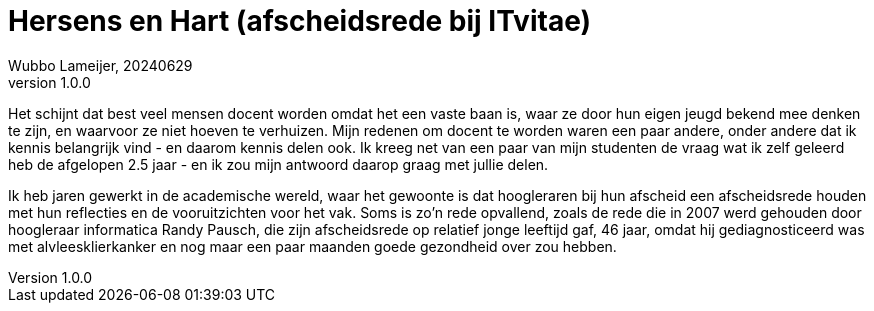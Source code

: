 # Hersens en Hart (afscheidsrede bij ITvitae)
Wubbo Lameijer, 20240629
v1.0.0

Het schijnt dat best veel mensen docent worden omdat het een vaste baan is, waar ze door hun eigen jeugd bekend mee denken te zijn, en waarvoor ze niet hoeven te verhuizen. Mijn redenen om docent te worden waren een paar andere, onder andere dat ik kennis belangrijk vind - en daarom kennis delen ook. Ik kreeg net van een paar van mijn studenten de vraag wat ik zelf geleerd heb de afgelopen 2.5 jaar - en ik zou mijn antwoord daarop graag met jullie delen.

Ik heb jaren gewerkt in de academische wereld, waar het gewoonte is dat hoogleraren bij hun afscheid een afscheidsrede houden met hun reflecties en de vooruitzichten voor het vak. Soms is zo'n rede opvallend, zoals de rede die in 2007 werd gehouden door hoogleraar informatica Randy Pausch, die zijn afscheidsrede op relatief jonge leeftijd gaf, 46 jaar, omdat hij gediagnosticeerd was met alvleesklierkanker en nog maar een paar maanden goede gezondheid over zou hebben.

